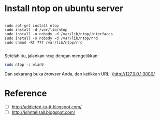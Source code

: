 * Install ntop on ubuntu server
  #+BEGIN_SRC text
    
    sudo apt-get install ntop
    sudo install -d /var/lib/ntop
    sudo install -o nobody -d /var/lib/ntop/interfaces
    sudo install -o nobody -d /var/lib/ntop/rrd
    sudo chmod -Rf 777 /var/lib/ntop/rrd
    
  #+END_SRC

  Setelah itu, jalankan =ntop= dengan mengetikkan:

  #+BEGIN_SRC sh    
    sudo ntop -i wlan0  
  #+END_SRC

  Dan sekarang buka /browser/ Anda, dan ketikkan URL: 
  /http://127.0.0.1:3000/

* Reference
- [ ] [[http://addicted-to-it.blogspot.com/2007/11/ntop-does-not-display-historical-graph.html][http://addicted-to-it.blogspot.com/]]
- [ ] [[http://johntellsall.blogspot.com/2009/11/ntop-and-rrd.html][http://johntellsall.blogspot.com/]]
